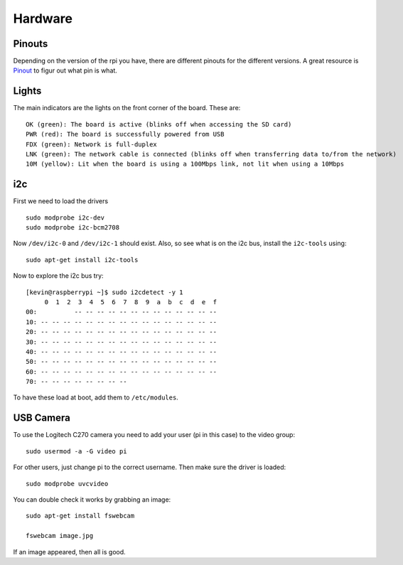 Hardware
========

.. figure:: ../pics/rpi.png
   :width: 200px

Pinouts
-------

Depending on the version of the rpi you have, there are different
pinouts for the different versions. A great resource is
`Pinout <http://pi.gadgetoid.com/pinout>`__ to figur out what pin is
what.

.. figure:: ../pics/pinout.jpeg
   :width: 300px

Lights
------

The main indicators are the lights on the front corner of the board.
These are:

::

    OK (green): The board is active (blinks off when accessing the SD card)
    PWR (red): The board is successfully powered from USB
    FDX (green): Network is full-duplex
    LNK (green): The network cable is connected (blinks off when transferring data to/from the network)
    10M (yellow): Lit when the board is using a 100Mbps link, not lit when using a 10Mbps

i2c
---

First we need to load the drivers

::

    sudo modprobe i2c-dev
    sudo modprobe i2c-bcm2708

Now ``/dev/i2c-0`` and ``/dev/i2c-1`` should exist. Also, so see what is
on the i2c bus, install the ``i2c-tools`` using::

    sudo apt-get install i2c-tools

Now to explore the i2c bus try::

    [kevin@raspberrypi ~]$ sudo i2cdetect -y 1
         0  1  2  3  4  5  6  7  8  9  a  b  c  d  e  f
    00:          -- -- -- -- -- -- -- -- -- -- -- -- --
    10: -- -- -- -- -- -- -- -- -- -- -- -- -- -- -- --
    20: -- -- -- -- -- -- -- -- -- -- -- -- -- -- -- --
    30: -- -- -- -- -- -- -- -- -- -- -- -- -- -- -- --
    40: -- -- -- -- -- -- -- -- -- -- -- -- -- -- -- --
    50: -- -- -- -- -- -- -- -- -- -- -- -- -- -- -- --
    60: -- -- -- -- -- -- -- -- -- -- -- -- -- -- -- --
    70: -- -- -- -- -- -- -- --

To have these load at boot, add them to ``/etc/modules``.

USB Camera
----------

To use the Logitech C270 camera you need to add your user (pi in this
case) to the video group:

::

    sudo usermod -a -G video pi

For other users, just change pi to the correct username. Then make sure
the driver is loaded:

::

    sudo modprobe uvcvideo

You can double check it works by grabbing an image:

::

    sudo apt-get install fswebcam

    fswebcam image.jpg

If an image appeared, then all is good.
